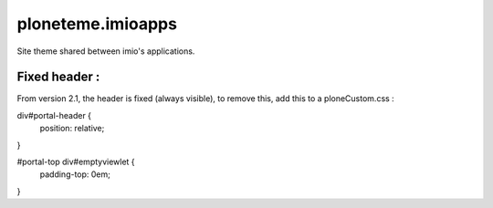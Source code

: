 ====================
ploneteme.imioapps
====================

Site theme shared between imio's applications.

Fixed header :
--------------

From version 2.1, the header is fixed (always visible), to remove this, add this to a ploneCustom.css :

.. code:: css

div#portal-header {
   position: relative;
}

#portal-top div#emptyviewlet {
    padding-top: 0em;
}
